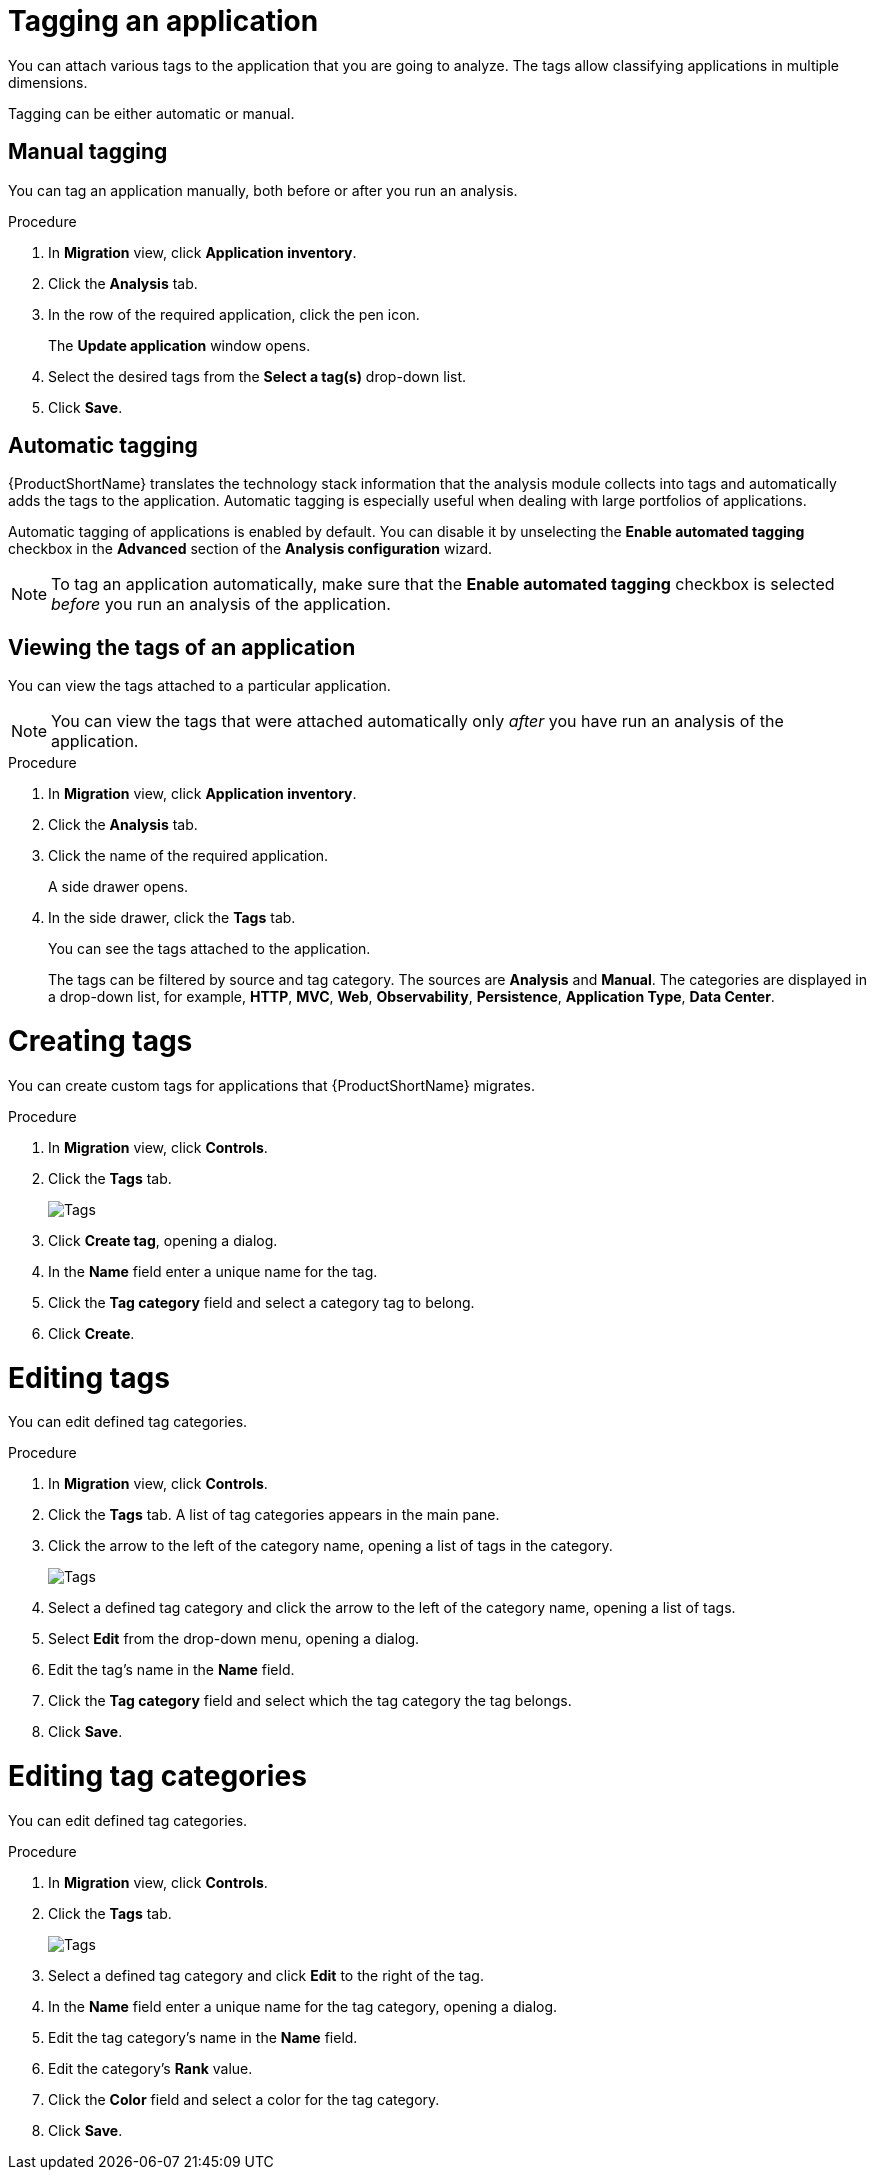 // Module included in the following assemblies:
//
// * docs/web-console-guide/master.adoc

:_content-type: PROCEDURE
[id="mta-web-tagging-an-application_{context}"]
= Tagging an application

You can attach various tags to the application that you are going to analyze. The tags allow classifying applications in multiple dimensions.

Tagging can be either automatic or manual.

[id="manual-tagging-of-an-application_{context}"]
== Manual tagging

You can tag an application manually, both before or after you run an analysis.

.Procedure

. In *Migration* view, click *Application inventory*.
. Click the *Analysis* tab.
. In the row of the required application, click the pen icon.
+
The *Update application* window opens.
. Select the desired tags from the *Select a tag(s)* drop-down list.
. Click *Save*.

[id="automating-tagging-of-an-application_{context}"]
== Automatic tagging

{ProductShortName} translates the technology stack information that the analysis module collects into tags and automatically adds the tags to the application. Automatic tagging is especially useful when dealing with large portfolios of applications.

Automatic tagging of applications is enabled by default. You can disable it by unselecting the *Enable automated tagging* checkbox in the *Advanced* section of the *Analysis configuration* wizard.

[NOTE]
====
To tag an application automatically, make sure that the *Enable automated tagging* checkbox is selected _before_ you run an analysis of the application.
====

[id="viewing-tags-of-an-application_{context}"]
== Viewing the tags of an application

You can view the tags attached to a particular application.

[NOTE]
====
You can view the tags that were attached automatically only _after_ you have run an analysis of the application.
====

.Procedure

. In *Migration* view, click *Application inventory*.
. Click the *Analysis* tab.
. Click the name of the required application.
+
A side drawer opens.
. In the side drawer, click the *Tags* tab.
+
You can see the tags attached to the application.
+
The tags can be filtered by source and tag category. The sources are *Analysis* and *Manual*. The categories are displayed in a drop-down list, for example, *HTTP*, *MVC*, *Web*, *Observability*, *Persistence*, *Application Type*, *Data Center*.

[id="creating-tags_{context}"]
= Creating tags

You can create custom tags for applications that {ProductShortName} migrates.

.Procedure

. In *Migration* view, click *Controls*.
. Click the *Tags* tab.
+
image::mta-web-assessment-tags-01.png[Tags]

. Click *Create tag*, opening a dialog.
. In the *Name* field enter a unique name for the tag.
. Click the *Tag category* field and select a category tag to belong.
. Click *Create*.

[id="editing-tags_{context}"]
= Editing tags

You can edit defined tag categories.

.Procedure

. In *Migration* view, click *Controls*.
. Click the *Tags* tab. A list of tag categories appears in the main pane.
. Click the arrow to the left of the category name, opening a list of tags in the category.
+
image::mta-web-assessment-tags-03.png[Tags]

. Select a defined tag category and click the arrow to the left of the category name, opening a list of tags.

. Select *Edit* from the drop-down menu, opening a dialog.
. Edit the tag's name in the *Name* field.
. Click the *Tag category* field and select which the tag category the tag belongs. 
. Click *Save*.


[id="editing-tag-categories_{context}"]
= Editing tag categories

You can edit defined tag categories.

.Procedure

. In *Migration* view, click *Controls*.
. Click the *Tags* tab.
+
image::mta-web-assessment-tags-01.png[Tags]

. Select a defined tag category and click *Edit* to the right of the tag.
. In the *Name* field enter a unique name for the tag category, opening a dialog.
. Edit the tag category's name in the *Name* field.
. Edit the category's *Rank* value.
. Click the *Color* field and select a color for the tag category. 
. Click *Save*.


